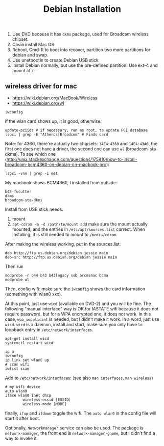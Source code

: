 #+TITLE: Debian Installation

1. Use DVD because it has =dkms= package, used for Broadcam wireless chipset.
2. Clean install Mac OS
3. Reboot, Cmd-R to boot into recover, partition two more partitions for debian and swap.
4. Use unetbootin to create Debian USB stick
5. Install Debian normally, but use the pre-defined partition! Use ext-4 and mount at =/=

** wireless driver for mac
- https://wiki.debian.org/MacBook/Wireless
- https://wiki.debian.org/wl
#+BEGIN_EXAMPLE
iwconfig
#+END_EXAMPLE

if the wlan card shows up, it is good, otherwise:

#+BEGIN_EXAMPLE
update-pciids # if necessary; run as root, to update PCI database
lspci | grep -E "Atheros|Broadcom" # Finds card
#+END_EXAMPLE

Note: for 4360, there're actually two chipsets: =14E4:4360= and =14E4:43A0=, the first one does not have a driver, the second one can use =wl= (broadcom-sta-dkms).
To see which one (http://unix.stackexchange.com/questions/175810/how-to-install-broadcom-bcm4360-on-debian-on-macbook-pro):
#+BEGIN_EXAMPLE
lspci -vnn | grep -i net
#+END_EXAMPLE


My macbook shows BCM4360, I installed from outside:
#+BEGIN_EXAMPLE
b43-fwcutter
dkms
broadcom-sta-dkms
#+END_EXAMPLE

Install from USB stick needs:
1. mount
2. =apt-cdrom -m -d /path/to/mount add=
   make sure the mount actually mounted, and the entries in =/etc/apt/sources.list= correct.
   When installing, it is still needed to mount to =/media/cdrom=.

After making the wireless working, put in the sources.list:
#+BEGIN_EXAMPLE
deb http://ftp.us.debian.org/debian jessie main
deb-src http://ftp.us.debian.org/debian jessie main
#+END_EXAMPLE

Then run
#+BEGIN_EXAMPLE
modprobe -r b44 b43 b43legacy ssb brcmsmac bcma
modprobe wl
#+END_EXAMPLE

Then, config wifi:
make sure the =iwconfig= shows the card information (something with wlan0 xxx).

At this point, just use =wicd= (available on DVD-2) and you will be fine.
The following "manual interface" way is OK for IASTATE wifi because it does not require password, but for a WPA encrypted one, it does not work.
In this case, =wpa_supplicant= is needed, but I didn't make it work.
In a word, just use =wicd=.
=wicd= is a daemon, install and start, make sure you only have =lo= loopback entry in =/etc/network/interfaces=.

#+BEGIN_EXAMPLE
apt-get install wicd
systemctl restart wicd
#+END_EXAMPLE

#+BEGIN_EXAMPLE
ip a
iwconfig
ip link set wlan0 up
# scan wifi
iwlist scan
#+END_EXAMPLE

Add to =/etc/network/interfaces=: (see also =man interfaces=, =man wireless=)
#+BEGIN_EXAMPLE
# my wifi device
auto wlan0
iface wlan0 inet dhcp
        wireless-essid [ESSID]
        wireless-mode [MODE] 
#+END_EXAMPLE

finally, =ifup= and =ifdown= toggle the wifi.
The =auto wlan0= in the config file will start it after boot.



Optionally, =NetworkManager= service can also be used. The package is =network-manager=, the front end is =network-manager-gnome=, but I didn't find a way to invoke it.

